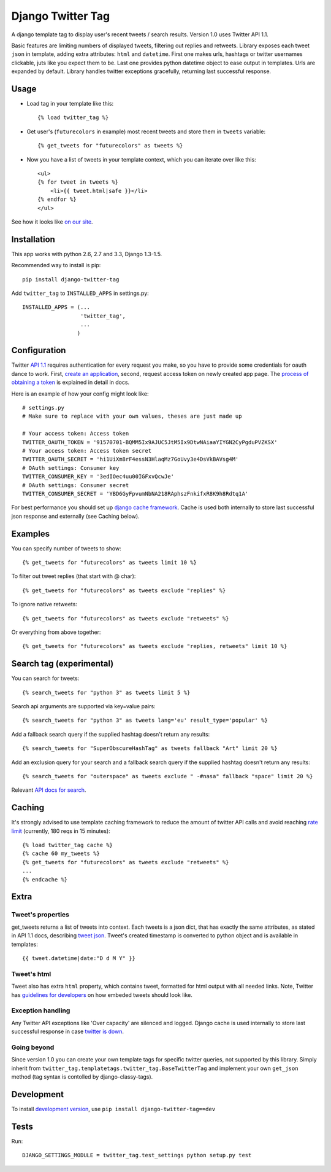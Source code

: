 Django Twitter Tag
==================

.. image:: https://secure.travis-ci.org/coagulant/django-twitter-tag.png?branch=dev
    :target: https://travis-ci.org/coagulant/django-twitter-tag

.. image:: https://coveralls.io/repos/coagulant/django-twitter-tag/badge.png?branch=dev
    :target: https://coveralls.io/r/coagulant/django-twitter-tag/

A django template tag to display user's recent tweets / search results.
Version 1.0 uses Twitter API 1.1.

Basic features are limiting numbers of displayed tweets, filtering out replies and retweets.
Library exposes each tweet ``json`` in template, adding extra attributes: ``html`` and ``datetime``.
First one makes urls, hashtags or twitter usernames clickable, juts like you expect them to be.
Last one provides python datetime object to ease output in templates.
Urls are expanded by default. Library handles twitter exceptions gracefully,
returning last successful response.

Usage
-----

* Load tag in your template like this::

    {% load twitter_tag %}


* Get user's (``futurecolors`` in example) most recent tweets and store them in ``tweets`` variable::

    {% get_tweets for "futurecolors" as tweets %}


* Now you have a list of tweets in your template context, which you can iterate over like this::

    <ul>
    {% for tweet in tweets %}
        <li>{{ tweet.html|safe }}</li>
    {% endfor %}
    </ul>

See how it looks like `on our site`_.

.. _on our site: http://futurecolors.ru/


Installation
------------

This app works with python 2.6, 2.7 and 3.3, Django 1.3-1.5.

Recommended way to install is pip::

  pip install django-twitter-tag


Add ``twitter_tag`` to ``INSTALLED_APPS`` in settings.py::

    INSTALLED_APPS = (...
                      'twitter_tag',
                      ...
                     )

Configuration
-------------

Twitter `API 1.1`_ requires authentication for every request you make,
so you have to provide some credentials for oauth dance to work.
First, `create an application`_, second, request access token on newly created
app page. The `process of obtaining a token`_ is explained in detail in docs.

Here is an example of how your config might look like::

    # settings.py
    # Make sure to replace with your own values, theses are just made up

    # Your access token: Access token
    TWITTER_OAUTH_TOKEN = '91570701-BQMM5Ix9AJUC5JtM5Ix9DtwNAiaaYIYGN2CyPgduPVZKSX'
    # Your access token: Access token secret
    TWITTER_OAUTH_SECRET = 'hi1UiXm8rF4essN3HlaqMz7GoUvy3e4DsVkBAVsg4M'
    # OAuth settings: Consumer key
    TWITTER_CONSUMER_KEY = '3edIOec4uu00IGFxvQcwJe'
    # OAuth settings: Consumer secret
    TWITTER_CONSUMER_SECRET = 'YBD6GyFpvumNbNA218RAphszFnkifxR8K9h8Rdtq1A'

For best performance you should set up `django cache framework`_. Cache is used both internally
to store last successful json response and externally (see Caching below).

.. _API 1.1: https://dev.twitter.com/docs/api/1.1
.. _create an application: https://dev.twitter.com/apps
.. _process of obtaining a token: https://dev.twitter.com/docs/auth/tokens-devtwittercom
.. _django cache framework: https://docs.djangoproject.com/en/dev/topics/cache/

Examples
--------

You can specify number of tweets to show::

    {% get_tweets for "futurecolors" as tweets limit 10 %}


To filter out tweet replies (that start with @ char)::

    {% get_tweets for "futurecolors" as tweets exclude "replies" %}


To ignore native retweets::

    {% get_tweets for "futurecolors" as tweets exclude "retweets" %}


Or everything from above together::

    {% get_tweets for "futurecolors" as tweets exclude "replies, retweets" limit 10 %}


Search tag (experimental)
-------------------------

You can search for tweets::

    {% search_tweets for "python 3" as tweets limit 5 %}

Search api arguments are supported via key=value pairs::

    {% search_tweets for "python 3" as tweets lang='eu' result_type='popular' %}

Add a fallback search query if the supplied hashtag doesn't return any results::

    {% search_tweets for "SuperObscureHashTag" as tweets fallback "Art" limit 20 %}

Add an exclusion query for your search and a fallback search query if the supplied hashtag doesn't return any results::

    {% search_tweets for "outerspace" as tweets exclude " -#nasa" fallback "space" limit 20 %}

Relevant `API docs for search`_.

.. _API docs for search: https://dev.twitter.com/docs/api/1.1/get/search/tweets

Caching
-------

It's strongly advised to use template caching framework to reduce the amount of twitter API calls
and avoid reaching `rate limit`_ (currently, 180 reqs in 15 minutes)::

    {% load twitter_tag cache %}
    {% cache 60 my_tweets %}
    {% get_tweets for "futurecolors" as tweets exclude "retweets" %}
    ...
    {% endcache %}


.. _rate limit: https://dev.twitter.com/docs/rate-limiting/1.1

Extra
-----

Tweet's properties
~~~~~~~~~~~~~~~~~~

get_tweets returns a list of tweets into context. Each tweets is a json dict, that has
exactly the same attributes, as stated in API 1.1 docs, describing `tweet json`_.
Tweet's created timestamp is converted to python object and is available in templates::

    {{ tweet.datetime|date:"D d M Y" }}

.. _tweet json: https://dev.twitter.com/docs/platform-objects/tweets

Tweet's html
~~~~~~~~~~~~

Tweet also has extra ``html`` property, which contains tweet, formatted for html output
with all needed links. Note, Twitter has `guidelines for developers`_ on how embeded tweets
should look like.

.. _guidelines for developers: https://dev.twitter.com/terms/display-requirements

Exception handling
~~~~~~~~~~~~~~~~~~

Any Twitter API exceptions like 'Over capacity' are silenced and logged.
Django cache is used internally to store last successful response in case `twitter is down`_.

.. _twitter is down: https://dev.twitter.com/docs/error-codes-responses

Going beyond
~~~~~~~~~~~~
Since version 1.0 you can create your own template tags for specific twitter queries,
not supported by this library. Simply inherit from ``twitter_tag.templatetags.twitter_tag.BaseTwitterTag``
and implement your own ``get_json`` method (tag syntax is contolled by django-classy-tags).

Development
-----------

To install `development version`_, use ``pip install django-twitter-tag==dev``

.. _development version: https://github.com/coagulant/django-twitter-tag/archive/dev.tar.gz#egg=django_twitter_tag-dev

Tests
-----

Run::

    DJANGO_SETTINGS_MODULE = twitter_tag.test_settings python setup.py test
